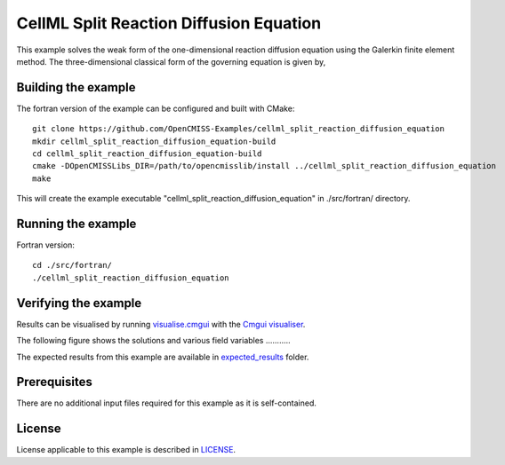 ========================================
CellML Split Reaction Diffusion Equation
========================================

This example solves the weak form of the one-dimensional reaction diffusion equation using the Galerkin finite element method. The three-dimensional classical form of the governing equation is given by,  


|3d_reaction_diffusion_equation|










.. |3d_reaction_diffusion_equation| image:: ./docs/images/3d_reaction_diffusion_equation.svg
   :align: middle








Building the example
====================

The fortran version of the example can be configured and built with CMake::

  git clone https://github.com/OpenCMISS-Examples/cellml_split_reaction_diffusion_equation
  mkdir cellml_split_reaction_diffusion_equation-build
  cd cellml_split_reaction_diffusion_equation-build
  cmake -DOpenCMISSLibs_DIR=/path/to/opencmisslib/install ../cellml_split_reaction_diffusion_equation
  make

This will create the example executable "cellml_split_reaction_diffusion_equation" in ./src/fortran/ directory.

Running the example
===================

Fortran version::

  cd ./src/fortran/
  ./cellml_split_reaction_diffusion_equation

Verifying the example
=====================

Results can be visualised by running `visualise.cmgui <./src/fortran/visualise.cmgui>`_ with the `Cmgui visualiser <http://physiomeproject.org/software/opencmiss/cmgui/download>`_.

The following figure shows the solutions and various field variables ........... 




The expected results from this example are available in `expected_results <./src/fortran/expected_results>`_ folder.  

Prerequisites
=============

There are no additional input files required for this example as it is self-contained.

License
=======

License applicable to this example is described in `LICENSE <./LICENSE>`_.


